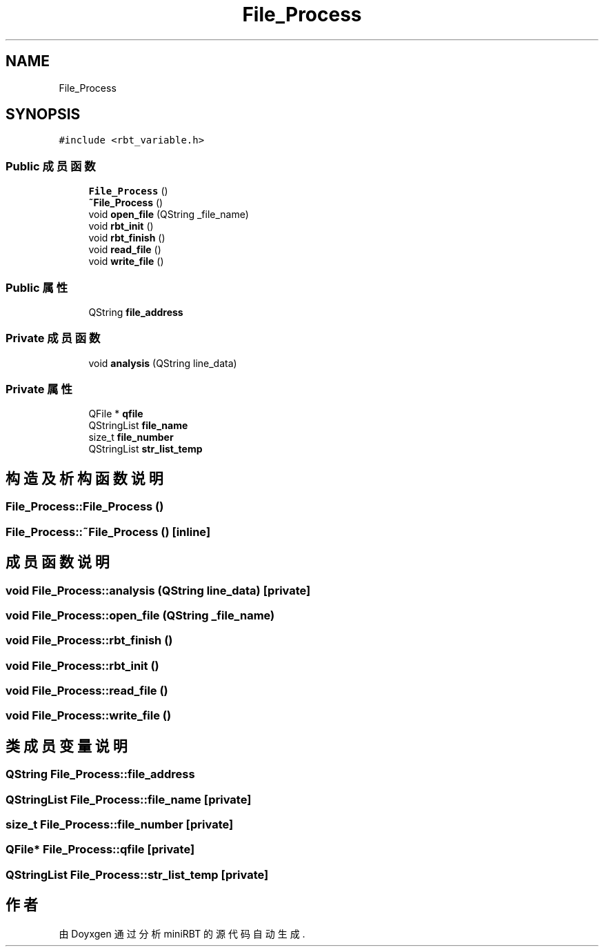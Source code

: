 .TH "File_Process" 3 "2023年 十月 25日 星期三" "Version 1.0.0" "miniRBT" \" -*- nroff -*-
.ad l
.nh
.SH NAME
File_Process
.SH SYNOPSIS
.br
.PP
.PP
\fC#include <rbt_variable\&.h>\fP
.SS "Public 成员函数"

.in +1c
.ti -1c
.RI "\fBFile_Process\fP ()"
.br
.ti -1c
.RI "\fB~File_Process\fP ()"
.br
.ti -1c
.RI "void \fBopen_file\fP (QString _file_name)"
.br
.ti -1c
.RI "void \fBrbt_init\fP ()"
.br
.ti -1c
.RI "void \fBrbt_finish\fP ()"
.br
.ti -1c
.RI "void \fBread_file\fP ()"
.br
.ti -1c
.RI "void \fBwrite_file\fP ()"
.br
.in -1c
.SS "Public 属性"

.in +1c
.ti -1c
.RI "QString \fBfile_address\fP"
.br
.in -1c
.SS "Private 成员函数"

.in +1c
.ti -1c
.RI "void \fBanalysis\fP (QString line_data)"
.br
.in -1c
.SS "Private 属性"

.in +1c
.ti -1c
.RI "QFile * \fBqfile\fP"
.br
.ti -1c
.RI "QStringList \fBfile_name\fP"
.br
.ti -1c
.RI "size_t \fBfile_number\fP"
.br
.ti -1c
.RI "QStringList \fBstr_list_temp\fP"
.br
.in -1c
.SH "构造及析构函数说明"
.PP 
.SS "File_Process::File_Process ()"

.SS "File_Process::~File_Process ()\fC [inline]\fP"

.SH "成员函数说明"
.PP 
.SS "void File_Process::analysis (QString line_data)\fC [private]\fP"

.SS "void File_Process::open_file (QString _file_name)"

.SS "void File_Process::rbt_finish ()"

.SS "void File_Process::rbt_init ()"

.SS "void File_Process::read_file ()"

.SS "void File_Process::write_file ()"

.SH "类成员变量说明"
.PP 
.SS "QString File_Process::file_address"

.SS "QStringList File_Process::file_name\fC [private]\fP"

.SS "size_t File_Process::file_number\fC [private]\fP"

.SS "QFile* File_Process::qfile\fC [private]\fP"

.SS "QStringList File_Process::str_list_temp\fC [private]\fP"


.SH "作者"
.PP 
由 Doyxgen 通过分析 miniRBT 的 源代码自动生成\&.
